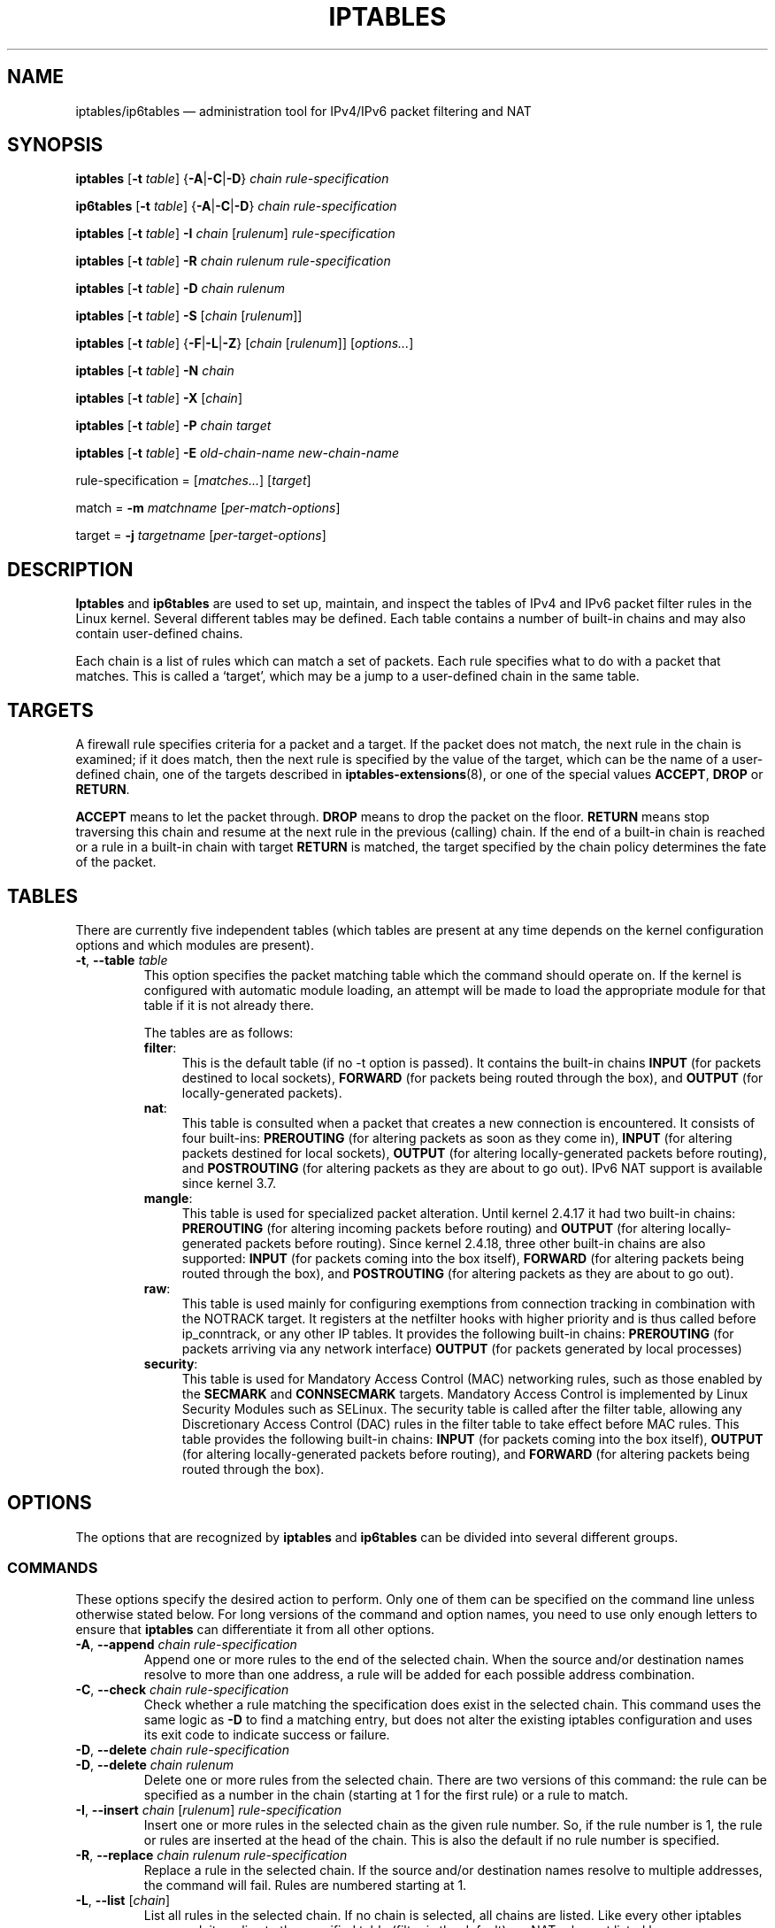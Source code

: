 .TH IPTABLES 8 "" "iptables 1.8.7" "iptables 1.8.7"
.\"
.\" Man page written by Herve Eychenne <rv@wallfire.org> (May 1999)
.\" It is based on ipchains page.
.\" TODO: add a word for protocol helpers (FTP, IRC, SNMP-ALG)
.\"
.\" ipchains page by Paul ``Rusty'' Russell March 1997
.\" Based on the original ipfwadm man page by Jos Vos <jos@xos.nl>
.\"
.\"	This program is free software; you can redistribute it and/or modify
.\"	it under the terms of the GNU General Public License as published by
.\"	the Free Software Foundation; either version 2 of the License, or
.\"	(at your option) any later version.
.\"
.\"	This program is distributed in the hope that it will be useful,
.\"	but WITHOUT ANY WARRANTY; without even the implied warranty of
.\"	MERCHANTABILITY or FITNESS FOR A PARTICULAR PURPOSE.  See the
.\"	GNU General Public License for more details.
.\"
.\"	You should have received a copy of the GNU General Public License
.\"	along with this program; if not, write to the Free Software
.\"	Foundation, Inc., 675 Mass Ave, Cambridge, MA 02139, USA.
.\"
.\"
.SH NAME
iptables/ip6tables \(em administration tool for IPv4/IPv6 packet filtering and NAT
.SH SYNOPSIS
\fBiptables\fP [\fB\-t\fP \fItable\fP] {\fB\-A\fP|\fB\-C\fP|\fB\-D\fP}
\fIchain\fP \fIrule-specification\fP
.P
\fBip6tables\fP [\fB\-t\fP \fItable\fP] {\fB\-A\fP|\fB\-C\fP|\fB\-D\fP}
\fIchain rule-specification\fP
.PP
\fBiptables\fP [\fB\-t\fP \fItable\fP] \fB\-I\fP \fIchain\fP [\fIrulenum\fP] \fIrule-specification\fP
.PP
\fBiptables\fP [\fB\-t\fP \fItable\fP] \fB\-R\fP \fIchain rulenum rule-specification\fP
.PP
\fBiptables\fP [\fB\-t\fP \fItable\fP] \fB\-D\fP \fIchain rulenum\fP
.PP
\fBiptables\fP [\fB\-t\fP \fItable\fP] \fB\-S\fP [\fIchain\fP [\fIrulenum\fP]]
.PP
\fBiptables\fP [\fB\-t\fP \fItable\fP] {\fB\-F\fP|\fB\-L\fP|\fB\-Z\fP} [\fIchain\fP [\fIrulenum\fP]] [\fIoptions...\fP]
.PP
\fBiptables\fP [\fB\-t\fP \fItable\fP] \fB\-N\fP \fIchain\fP
.PP
\fBiptables\fP [\fB\-t\fP \fItable\fP] \fB\-X\fP [\fIchain\fP]
.PP
\fBiptables\fP [\fB\-t\fP \fItable\fP] \fB\-P\fP \fIchain target\fP
.PP
\fBiptables\fP [\fB\-t\fP \fItable\fP] \fB\-E\fP \fIold-chain-name new-chain-name\fP
.PP
rule-specification = [\fImatches...\fP] [\fItarget\fP]
.PP
match = \fB\-m\fP \fImatchname\fP [\fIper-match-options\fP]
.PP
target = \fB\-j\fP \fItargetname\fP [\fIper\-target\-options\fP]
.SH DESCRIPTION
\fBIptables\fP and \fBip6tables\fP are used to set up, maintain, and inspect the
tables of IPv4 and IPv6 packet
filter rules in the Linux kernel.  Several different tables
may be defined.  Each table contains a number of built-in
chains and may also contain user-defined chains.
.PP
Each chain is a list of rules which can match a set of packets.  Each
rule specifies what to do with a packet that matches.  This is called
a `target', which may be a jump to a user-defined chain in the same
table.
.SH TARGETS
A firewall rule specifies criteria for a packet and a target.  If the
packet does not match, the next rule in the chain is examined; if
it does match, then the next rule is specified by the value of the
target, which can be the name of a user-defined chain, one of the targets
described in \fBiptables\-extensions\fP(8), or one of the
special values \fBACCEPT\fP, \fBDROP\fP or \fBRETURN\fP.
.PP
\fBACCEPT\fP means to let the packet through.
\fBDROP\fP means to drop the packet on the floor.
\fBRETURN\fP means stop traversing this chain and resume at the next
rule in the
previous (calling) chain.  If the end of a built-in chain is reached
or a rule in a built-in chain with target \fBRETURN\fP
is matched, the target specified by the chain policy determines the
fate of the packet.
.SH TABLES
There are currently five independent tables (which tables are present
at any time depends on the kernel configuration options and which
modules are present).
.TP
\fB\-t\fP, \fB\-\-table\fP \fItable\fP
This option specifies the packet matching table which the command
should operate on.  If the kernel is configured with automatic module
loading, an attempt will be made to load the appropriate module for
that table if it is not already there.

The tables are as follows:
.RS
.TP .4i
\fBfilter\fP:
This is the default table (if no \-t option is passed). It contains
the built-in chains \fBINPUT\fP (for packets destined to local sockets),
\fBFORWARD\fP (for packets being routed through the box), and
\fBOUTPUT\fP (for locally-generated packets).
.TP
\fBnat\fP:
This table is consulted when a packet that creates a new
connection is encountered.  It consists of four built-ins: \fBPREROUTING\fP
(for altering packets as soon as they come in), \fBINPUT\fP (for altering
packets destined for local sockets), \fBOUTPUT\fP
(for altering locally-generated packets before routing), and \fBPOSTROUTING\fP
(for altering packets as they are about to go out).
IPv6 NAT support is available since kernel 3.7.
.TP
\fBmangle\fP:
This table is used for specialized packet alteration.  Until kernel
2.4.17 it had two built-in chains: \fBPREROUTING\fP
(for altering incoming packets before routing) and \fBOUTPUT\fP
(for altering locally-generated packets before routing).
Since kernel 2.4.18, three other built-in chains are also supported:
\fBINPUT\fP (for packets coming into the box itself), \fBFORWARD\fP
(for altering packets being routed through the box), and \fBPOSTROUTING\fP
(for altering packets as they are about to go out).
.TP
\fBraw\fP:
This table is used mainly for configuring exemptions from connection
tracking in combination with the NOTRACK target.  It registers at the netfilter
hooks with higher priority and is thus called before ip_conntrack, or any other
IP tables.  It provides the following built-in chains: \fBPREROUTING\fP
(for packets arriving via any network interface) \fBOUTPUT\fP
(for packets generated by local processes)
.TP
\fBsecurity\fP:
This table is used for Mandatory Access Control (MAC) networking rules, such
as those enabled by the \fBSECMARK\fP and \fBCONNSECMARK\fP targets.
Mandatory Access Control is implemented by Linux Security Modules such as
SELinux.  The security table is called after the filter table, allowing any
Discretionary Access Control (DAC) rules in the filter table to take effect
before MAC rules.  This table provides the following built-in chains:
\fBINPUT\fP (for packets coming into the box itself),
\fBOUTPUT\fP (for altering locally-generated packets before routing), and
\fBFORWARD\fP (for altering packets being routed through the box).
.RE
.SH OPTIONS
The options that are recognized by
\fBiptables\fP and \fBip6tables\fP can be divided into several different groups.
.SS COMMANDS
These options specify the desired action to perform. Only one of them
can be specified on the command line unless otherwise stated
below. For long versions of the command and option names, you
need to use only enough letters to ensure that
\fBiptables\fP can differentiate it from all other options.
.TP
\fB\-A\fP, \fB\-\-append\fP \fIchain rule-specification\fP
Append one or more rules to the end of the selected chain.
When the source and/or destination names resolve to more than one
address, a rule will be added for each possible address combination.
.TP
\fB\-C\fP, \fB\-\-check\fP \fIchain rule-specification\fP
Check whether a rule matching the specification does exist in the
selected chain. This command uses the same logic as \fB\-D\fP to
find a matching entry, but does not alter the existing iptables
configuration and uses its exit code to indicate success or failure.
.TP
\fB\-D\fP, \fB\-\-delete\fP \fIchain rule-specification\fP
.ns
.TP
\fB\-D\fP, \fB\-\-delete\fP \fIchain rulenum\fP
Delete one or more rules from the selected chain.  There are two
versions of this command: the rule can be specified as a number in the
chain (starting at 1 for the first rule) or a rule to match.
.TP
\fB\-I\fP, \fB\-\-insert\fP \fIchain\fP [\fIrulenum\fP] \fIrule-specification\fP
Insert one or more rules in the selected chain as the given rule
number.  So, if the rule number is 1, the rule or rules are inserted
at the head of the chain.  This is also the default if no rule number
is specified.
.TP
\fB\-R\fP, \fB\-\-replace\fP \fIchain rulenum rule-specification\fP
Replace a rule in the selected chain.  If the source and/or
destination names resolve to multiple addresses, the command will
fail.  Rules are numbered starting at 1.
.TP
\fB\-L\fP, \fB\-\-list\fP [\fIchain\fP]
List all rules in the selected chain.  If no chain is selected, all
chains are listed. Like every other iptables command, it applies to the
specified table (filter is the default), so NAT rules get listed by
.nf
 iptables \-t nat \-n \-L
.fi
Please note that it is often used with the \fB\-n\fP
option, in order to avoid long reverse DNS lookups.
It is legal to specify the \fB\-Z\fP
(zero) option as well, in which case the chain(s) will be atomically
listed and zeroed.  The exact output is affected by the other
arguments given. The exact rules are suppressed until you use
.nf
 iptables \-L \-v
.fi
or
\fBiptables\-save\fP(8).
.TP
\fB\-S\fP, \fB\-\-list\-rules\fP [\fIchain\fP]
Print all rules in the selected chain.  If no chain is selected, all
chains are printed like iptables-save. Like every other iptables command,
it applies to the specified table (filter is the default).
.TP
\fB\-F\fP, \fB\-\-flush\fP [\fIchain\fP]
Flush the selected chain (all the chains in the table if none is given).
This is equivalent to deleting all the rules one by one.
.TP
\fB\-Z\fP, \fB\-\-zero\fP [\fIchain\fP [\fIrulenum\fP]]
Zero the packet and byte counters in all chains, or only the given chain,
or only the given rule in a chain. It is legal to
specify the
\fB\-L\fP, \fB\-\-list\fP
(list) option as well, to see the counters immediately before they are
cleared. (See above.)
.TP
\fB\-N\fP, \fB\-\-new\-chain\fP \fIchain\fP
Create a new user-defined chain by the given name.  There must be no
target of that name already.
.TP
\fB\-X\fP, \fB\-\-delete\-chain\fP [\fIchain\fP]
Delete the optional user-defined chain specified.  There must be no references
to the chain.  If there are, you must delete or replace the referring rules
before the chain can be deleted.  The chain must be empty, i.e. not contain
any rules.  If no argument is given, it will attempt to delete every
non-builtin chain in the table.
.TP
\fB\-P\fP, \fB\-\-policy\fP \fIchain target\fP
Set the policy for the built-in (non-user-defined) chain to the given target.
The policy target must be either \fBACCEPT\fP or \fBDROP\fP.
.TP
\fB\-E\fP, \fB\-\-rename\-chain\fP \fIold\-chain new\-chain\fP
Rename the user specified chain to the user supplied name.  This is
cosmetic, and has no effect on the structure of the table.
.TP
\fB\-h\fP
Help.
Give a (currently very brief) description of the command syntax.
.SS PARAMETERS
The following parameters make up a rule specification (as used in the
add, delete, insert, replace and append commands).
.TP
\fB\-4\fP, \fB\-\-ipv4\fP
This option has no effect in iptables and iptables-restore.
If a rule using the \fB\-4\fP option is inserted with (and only with)
ip6tables-restore, it will be silently ignored. Any other uses will throw an
error. This option allows IPv4 and IPv6 rules in a single rule file
for use with both iptables-restore and ip6tables-restore.
.TP
\fB\-6\fP, \fB\-\-ipv6\fP
If a rule using the \fB\-6\fP option is inserted with (and only with)
iptables-restore, it will be silently ignored. Any other uses will throw an
error. This option allows IPv4 and IPv6 rules in a single rule file
for use with both iptables-restore and ip6tables-restore.
This option has no effect in ip6tables and ip6tables-restore.
.TP
[\fB!\fP] \fB\-p\fP, \fB\-\-protocol\fP \fIprotocol\fP
The protocol of the rule or of the packet to check.
The specified protocol can be one of \fBtcp\fP, \fBudp\fP, \fBudplite\fP,
\fBicmp\fP, \fBicmpv6\fP,\fBesp\fP, \fBah\fP, \fBsctp\fP, \fBmh\fP or the special keyword "\fBall\fP",
or it can be a numeric value, representing one of these protocols or a
different one.  A protocol name from /etc/protocols is also allowed.
A "!" argument before the protocol inverts the
test.  The number zero is equivalent to \fBall\fP. "\fBall\fP"
will match with all protocols and is taken as default when this
option is omitted.
Note that, in ip6tables, IPv6 extension headers except \fBesp\fP are not allowed.
\fBesp\fP and \fBipv6\-nonext\fP
can be used with Kernel version 2.6.11 or later.
The number zero is equivalent to \fBall\fP, which means that you cannot
test the protocol field for the value 0 directly. To match on a HBH header,
even if it were the last, you cannot use \fB\-p 0\fP, but always need
\fB\-m hbh\fP.
.TP
[\fB!\fP] \fB\-s\fP, \fB\-\-source\fP \fIaddress\fP[\fB/\fP\fImask\fP][\fB,\fP\fI...\fP]
Source specification. \fIAddress\fP
can be either a network name, a hostname, a network IP address (with
\fB/\fP\fImask\fP), or a plain IP address. Hostnames will
be resolved once only, before the rule is submitted to the kernel.
Please note that specifying any name to be resolved with a remote query such as
DNS is a really bad idea.
The \fImask\fP
can be either an ipv4 network mask (for iptables) or a plain number,
specifying the number of 1's at the left side of the network mask.
Thus, an iptables mask of \fI24\fP is equivalent to \fI255.255.255.0\fP.
A "!" argument before the address specification inverts the sense of
the address. The flag \fB\-\-src\fP is an alias for this option.
Multiple addresses can be specified, but this will \fBexpand to multiple
rules\fP (when adding with \-A), or will cause multiple rules to be
deleted (with \-D).
.TP
[\fB!\fP] \fB\-d\fP, \fB\-\-destination\fP \fIaddress\fP[\fB/\fP\fImask\fP][\fB,\fP\fI...\fP]
Destination specification. 
See the description of the \fB\-s\fP
(source) flag for a detailed description of the syntax.  The flag
\fB\-\-dst\fP is an alias for this option.
.TP
\fB\-m\fP, \fB\-\-match\fP \fImatch\fP
Specifies a match to use, that is, an extension module that tests for a
specific property. The set of matches make up the condition under which a
target is invoked. Matches are evaluated first to last as specified on the
command line and work in short-circuit fashion, i.e. if one extension yields
false, evaluation will stop.
.TP
\fB\-j\fP, \fB\-\-jump\fP \fItarget\fP
This specifies the target of the rule; i.e., what to do if the packet
matches it.  The target can be a user-defined chain (other than the
one this rule is in), one of the special builtin targets which decide
the fate of the packet immediately, or an extension (see \fBEXTENSIONS\fP
below).  If this
option is omitted in a rule (and \fB\-g\fP
is not used), then matching the rule will have no
effect on the packet's fate, but the counters on the rule will be
incremented.
.TP
\fB\-g\fP, \fB\-\-goto\fP \fIchain\fP
This specifies that the processing should continue in a user
specified chain. Unlike the \-\-jump option return will not continue
processing in this chain but instead in the chain that called us via
\-\-jump.
.TP
[\fB!\fP] \fB\-i\fP, \fB\-\-in\-interface\fP \fIname\fP
Name of an interface via which a packet was received (only for
packets entering the \fBINPUT\fP, \fBFORWARD\fP and \fBPREROUTING\fP
chains).  When the "!" argument is used before the interface name, the
sense is inverted.  If the interface name ends in a "+", then any
interface which begins with this name will match.  If this option is
omitted, any interface name will match.
.TP
[\fB!\fP] \fB\-o\fP, \fB\-\-out\-interface\fP \fIname\fP
Name of an interface via which a packet is going to be sent (for packets
entering the \fBFORWARD\fP, \fBOUTPUT\fP and \fBPOSTROUTING\fP
chains).  When the "!" argument is used before the interface name, the
sense is inverted.  If the interface name ends in a "+", then any
interface which begins with this name will match.  If this option is
omitted, any interface name will match.
.TP
[\fB!\fP] \fB\-f\fP, \fB\-\-fragment\fP
This means that the rule only refers to second and further IPv4 fragments
of fragmented packets.  Since there is no way to tell the source or
destination ports of such a packet (or ICMP type), such a packet will
not match any rules which specify them.  When the "!" argument
precedes the "\-f" flag, the rule will only match head fragments, or
unfragmented packets. This option is IPv4 specific, it is not available
in ip6tables.
.TP
\fB\-c\fP, \fB\-\-set\-counters\fP \fIpackets bytes\fP
This enables the administrator to initialize the packet and byte
counters of a rule (during \fBINSERT\fP, \fBAPPEND\fP, \fBREPLACE\fP
operations).
.SS "OTHER OPTIONS"
The following additional options can be specified:
.TP
\fB\-v\fP, \fB\-\-verbose\fP
Verbose output.  This option makes the list command show the interface
name, the rule options (if any), and the TOS masks.  The packet and
byte counters are also listed, with the suffix 'K', 'M' or 'G' for
1000, 1,000,000 and 1,000,000,000 multipliers respectively (but see
the \fB\-x\fP flag to change this).
For appending, insertion, deletion and replacement, this causes
detailed information on the rule or rules to be printed. \fB\-v\fP may be
specified multiple times to possibly emit more detailed debug statements.
.TP
\fB\-w\fP, \fB\-\-wait\fP [\fIseconds\fP]
Wait for the xtables lock.
To prevent multiple instances of the program from running concurrently,
an attempt will be made to obtain an exclusive lock at launch.  By default,
the program will exit if the lock cannot be obtained.  This option will
make the program wait (indefinitely or for optional \fIseconds\fP) until
the exclusive lock can be obtained.
.TP
\fB\-W\fP, \fB\-\-wait-interval\fP \fImicroseconds\fP
Interval to wait per each iteration.
When running latency sensitive applications, waiting for the xtables lock
for extended durations may not be acceptable. This option will make each
iteration take the amount of time specified. The default interval is
1 second. This option only works with \fB\-w\fP.
.TP
\fB\-n\fP, \fB\-\-numeric\fP
Numeric output.
IP addresses and port numbers will be printed in numeric format.
By default, the program will try to display them as host names,
network names, or services (whenever applicable).
.TP
\fB\-x\fP, \fB\-\-exact\fP
Expand numbers.
Display the exact value of the packet and byte counters,
instead of only the rounded number in K's (multiples of 1000)
M's (multiples of 1000K) or G's (multiples of 1000M).  This option is
only relevant for the \fB\-L\fP command.
.TP
\fB\-\-line\-numbers\fP
When listing rules, add line numbers to the beginning of each rule,
corresponding to that rule's position in the chain.
.TP
\fB\-\-modprobe=\fP\fIcommand\fP
When adding or inserting rules into a chain, use \fIcommand\fP
to load any necessary modules (targets, match extensions, etc).

.SH LOCK FILE
iptables uses the \fI/run/xtables.lock\fP file to take an exclusive lock at
launch.

The \fBXTABLES_LOCKFILE\fP environment variable can be used to override
the default setting.

.SH MATCH AND TARGET EXTENSIONS
.PP
iptables can use extended packet matching and target modules.
A list of these is available in the \fBiptables\-extensions\fP(8) manpage.
.SH DIAGNOSTICS
Various error messages are printed to standard error.  The exit code
is 0 for correct functioning.  Errors which appear to be caused by
invalid or abused command line parameters cause an exit code of 2, and
other errors cause an exit code of 1.
.SH BUGS
Bugs?  What's this? ;-)
Well, you might want to have a look at http://bugzilla.netfilter.org/
.SH COMPATIBILITY WITH IPCHAINS
This \fBiptables\fP
is very similar to ipchains by Rusty Russell.  The main difference is
that the chains \fBINPUT\fP and \fBOUTPUT\fP
are only traversed for packets coming into the local host and
originating from the local host respectively.  Hence every packet only
passes through one of the three chains (except loopback traffic, which
involves both INPUT and OUTPUT chains); previously a forwarded packet
would pass through all three.
.PP
The other main difference is that \fB\-i\fP refers to the input interface;
\fB\-o\fP refers to the output interface, and both are available for packets
entering the \fBFORWARD\fP chain.
.PP
The various forms of NAT have been separated out; \fBiptables\fP
is a pure packet filter when using the default `filter' table, with
optional extension modules.  This should simplify much of the previous
confusion over the combination of IP masquerading and packet filtering
seen previously.  So the following options are handled differently:
.nf
 \-j MASQ
 \-M \-S
 \-M \-L
.fi
There are several other changes in iptables.
.SH SEE ALSO
\fBiptables\-apply\fP(8),
\fBiptables\-save\fP(8),
\fBiptables\-restore\fP(8),
\fBiptables\-extensions\fP(8),
.PP
The packet-filtering-HOWTO details iptables usage for
packet filtering, the NAT-HOWTO details NAT,
the netfilter-extensions-HOWTO details the extensions that are
not in the standard distribution,
and the netfilter-hacking-HOWTO details the netfilter internals.
.br
See
.BR "http://www.netfilter.org/" .
.SH AUTHORS
Rusty Russell originally wrote iptables, in early consultation with Michael
Neuling.
.PP
Marc Boucher made Rusty abandon ipnatctl by lobbying for a generic packet
selection framework in iptables, then wrote the mangle table, the owner match,
the mark stuff, and ran around doing cool stuff everywhere.
.PP
James Morris wrote the TOS target, and tos match.
.PP
Jozsef Kadlecsik wrote the REJECT target.
.PP
Harald Welte wrote the ULOG and NFQUEUE target, the new libiptc, as well as the TTL, DSCP, ECN matches and targets.
.PP
The Netfilter Core Team is: Jozsef Kadlecsik, Pablo Neira Ayuso,
Eric Leblond, Florian Westphal and  Arturo Borrero Gonzalez.
Emeritus Core Team members are: Marc
Boucher, Martin Josefsson, Yasuyuki Kozakai, James Morris, Harald Welte and
Rusty Russell.
.PP
Man page originally written by Herve Eychenne <rv@wallfire.org>.
.\" .. and did I mention that we are incredibly cool people?
.\" .. sexy, too ..
.\" .. witty, charming, powerful ..
.\" .. and most of all, modest ..
.SH VERSION
.PP
This manual page applies to iptables/ip6tables 1.8.7.
